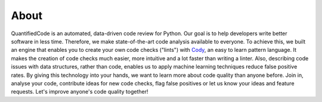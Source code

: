 =====
About
=====

QuantifiedCode is an automated, data-driven code review for Python. Our goal is to help developers write better software in less time. Therefore, we make state-of-the-art code analysis available to everyone. To achieve this, we built an engine that enables you to create your own code checks ("lints") with `Cody <http://docs.quantifiedcode.com/patterns/index.html>`_, an easy to learn pattern language. It makes the creation of code checks much easier, more intuitive and a lot faster than writing a linter. Also, describing code issues with data structures, rather than code, enables us to apply machine learning techniques reduce false positive rates. By giving this technology into your hands, we want to learn more about code quality than anyone before. Join in, analyse your code, contribute ideas for new code checks, flag false positives or let us know your ideas and feature requests. Let's improve anyone's code quality together!
